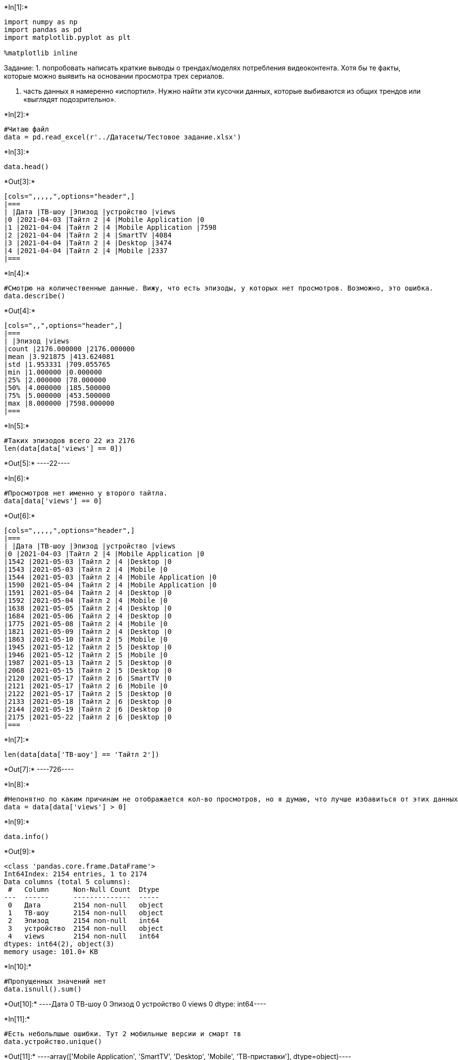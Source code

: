 +*In[1]:*+
[source, ipython3]
----
import numpy as np
import pandas as pd
import matplotlib.pyplot as plt

%matplotlib inline
----
Задание:
1. попробовать написать краткие выводы о трендах/моделях потребления видеоконтента. Хотя бы те факты, которые можно выявить на основании просмотра трех сериалов.

2. часть данных я намеренно «испортил». Нужно найти эти кусочки данных, которые выбиваются из общих трендов или «выглядят подозрительно».

+*In[2]:*+
[source, ipython3]
----
#Читаю файл
data = pd.read_excel(r'../Датасеты/Тестовое задание.xlsx')
----


+*In[3]:*+
[source, ipython3]
----
data.head()
----


+*Out[3]:*+
----
[cols=",,,,,",options="header",]
|===
| |Дата |ТВ-шоу |Эпизод |устройство |views
|0 |2021-04-03 |Тайтл 2 |4 |Mobile Application |0
|1 |2021-04-04 |Тайтл 2 |4 |Mobile Application |7598
|2 |2021-04-04 |Тайтл 2 |4 |SmartTV |4084
|3 |2021-04-04 |Тайтл 2 |4 |Desktop |3474
|4 |2021-04-04 |Тайтл 2 |4 |Mobile |2337
|===
----


+*In[4]:*+
[source, ipython3]
----
#Смотрю на количественные данные. Вижу, что есть эпизоды, у которых нет просмотров. Возможно, это ошибка.
data.describe()
----


+*Out[4]:*+
----
[cols=",,",options="header",]
|===
| |Эпизод |views
|count |2176.000000 |2176.000000
|mean |3.921875 |413.624081
|std |1.953331 |709.055765
|min |1.000000 |0.000000
|25% |2.000000 |78.000000
|50% |4.000000 |185.500000
|75% |5.000000 |453.500000
|max |8.000000 |7598.000000
|===
----


+*In[5]:*+
[source, ipython3]
----
#Таких эпизодов всего 22 из 2176
len(data[data['views'] == 0])
----


+*Out[5]:*+
----22----


+*In[6]:*+
[source, ipython3]
----
#Просмотров нет именно у второго тайтла.
data[data['views'] == 0]
----


+*Out[6]:*+
----
[cols=",,,,,",options="header",]
|===
| |Дата |ТВ-шоу |Эпизод |устройство |views
|0 |2021-04-03 |Тайтл 2 |4 |Mobile Application |0
|1542 |2021-05-03 |Тайтл 2 |4 |Desktop |0
|1543 |2021-05-03 |Тайтл 2 |4 |Mobile |0
|1544 |2021-05-03 |Тайтл 2 |4 |Mobile Application |0
|1590 |2021-05-04 |Тайтл 2 |4 |Mobile Application |0
|1591 |2021-05-04 |Тайтл 2 |4 |Desktop |0
|1592 |2021-05-04 |Тайтл 2 |4 |Mobile |0
|1638 |2021-05-05 |Тайтл 2 |4 |Desktop |0
|1684 |2021-05-06 |Тайтл 2 |4 |Desktop |0
|1775 |2021-05-08 |Тайтл 2 |4 |Mobile |0
|1821 |2021-05-09 |Тайтл 2 |4 |Desktop |0
|1863 |2021-05-10 |Тайтл 2 |5 |Mobile |0
|1945 |2021-05-12 |Тайтл 2 |5 |Desktop |0
|1946 |2021-05-12 |Тайтл 2 |5 |Mobile |0
|1987 |2021-05-13 |Тайтл 2 |5 |Desktop |0
|2068 |2021-05-15 |Тайтл 2 |5 |Desktop |0
|2120 |2021-05-17 |Тайтл 2 |6 |SmartTV |0
|2121 |2021-05-17 |Тайтл 2 |6 |Mobile |0
|2122 |2021-05-17 |Тайтл 2 |5 |Desktop |0
|2133 |2021-05-18 |Тайтл 2 |6 |Desktop |0
|2144 |2021-05-19 |Тайтл 2 |6 |Desktop |0
|2175 |2021-05-22 |Тайтл 2 |6 |Desktop |0
|===
----


+*In[7]:*+
[source, ipython3]
----
len(data[data['ТВ-шоу'] == 'Тайтл 2'])
----


+*Out[7]:*+
----726----


+*In[8]:*+
[source, ipython3]
----
#Непонятно по каким причинам не отображается кол-во просмотров, но я думаю, что лучше избавиться от этих данных.
data = data[data['views'] > 0]
----


+*In[9]:*+
[source, ipython3]
----
data.info()
----


+*Out[9]:*+
----
<class 'pandas.core.frame.DataFrame'>
Int64Index: 2154 entries, 1 to 2174
Data columns (total 5 columns):
 #   Column      Non-Null Count  Dtype 
---  ------      --------------  ----- 
 0   Дата        2154 non-null   object
 1   ТВ-шоу      2154 non-null   object
 2   Эпизод      2154 non-null   int64 
 3   устройство  2154 non-null   object
 4   views       2154 non-null   int64 
dtypes: int64(2), object(3)
memory usage: 101.0+ KB
----


+*In[10]:*+
[source, ipython3]
----
#Пропущенных значений нет
data.isnull().sum()
----


+*Out[10]:*+
----Дата          0
ТВ-шоу        0
Эпизод        0
устройство    0
views         0
dtype: int64----


+*In[11]:*+
[source, ipython3]
----
#Есть небольлшые ошибки. Тут 2 мобильные версии и смарт тв 
data.устройство.unique()
----


+*Out[11]:*+
----array(['Mobile Application', 'SmartTV', 'Desktop', 'Mobile',
       'ТВ-приставки'], dtype=object)----


+*In[12]:*+
[source, ipython3]
----
#Меняю
data.loc[data['устройство']=='Mobile Application', 'устройство'] = 'Mobile'
data.loc[data['устройство']=='ТВ-приставки', 'устройство'] = 'SmartTV'
----


+*In[13]:*+
[source, ipython3]
----
# Здесь ошибок нет
data['ТВ-шоу'].unique()
----


+*Out[13]:*+
----array(['Тайтл 2', 'Тайтл 1', 'Тайтл 3'], dtype=object)----


+*In[14]:*+
[source, ipython3]
----
# Преобразую дату из строки в нужный формат
data['Дата_новая'] = pd.to_datetime(data['Дата'], format="%m/%d/%y", infer_datetime_format=True)
----


+*In[15]:*+
[source, ipython3]
----
#Все получилось
data.info()
----


+*Out[15]:*+
----
<class 'pandas.core.frame.DataFrame'>
Int64Index: 2154 entries, 1 to 2174
Data columns (total 6 columns):
 #   Column      Non-Null Count  Dtype         
---  ------      --------------  -----         
 0   Дата        2154 non-null   object        
 1   ТВ-шоу      2154 non-null   object        
 2   Эпизод      2154 non-null   int64         
 3   устройство  2154 non-null   object        
 4   views       2154 non-null   int64         
 5   Дата_новая  2154 non-null   datetime64[ns]
dtypes: datetime64[ns](1), int64(2), object(3)
memory usage: 117.8+ KB
----


+*In[16]:*+
[source, ipython3]
----
#Самые популярные шоу по кол-ву просмотров
popular_shows = data.groupby(['ТВ-шоу'],as_index = False).views.sum()
popular_shows = popular_shows.rename(columns = {'views':'Просмотры'})

#Количество эпизодов у каждого шоу
count_shows = data.groupby(['ТВ-шоу'],as_index = False).Дата.count()
count_shows = count_shows.rename(columns = {'Дата':'Количество'})
----


+*In[17]:*+
[source, ipython3]
----
count_shows.head()
----


+*Out[17]:*+
----
[cols=",,",options="header",]
|===
| |ТВ-шоу |Количество
|0 |Тайтл 1 |620
|1 |Тайтл 2 |704
|2 |Тайтл 3 |830
|===
----


+*In[18]:*+
[source, ipython3]
----
fig = plt.figure()

fig.set_figheight(5)
fig.set_figwidth(12)

ax1 = plt.subplot(1, 2, 1)
plt.bar(popular_shows['ТВ-шоу'], popular_shows['Просмотры'], color = 'lightsalmon')
plt.xticks(rotation=45)
plt.title(r'Самые популярные шоу по кол-ву просмотров')
plt.xlabel('Тайтл')
plt.ylabel('Просмотры')


ax2 = plt.subplot(1, 2, 2)
plt.bar(count_shows['ТВ-шоу'], count_shows['Количество'], color = 'crimson')
plt.xticks(rotation=45)
plt.title(r'Количество эпизодов у каждого шоу')
plt.xlabel('Тайтл')
plt.ylabel('Кол-во эпизодов')

plt.subplots_adjust(wspace=0.5)
----


+*Out[18]:*+
----
![png](output_18_0.png)
----

По этим графикам видно, что 1 тайтл является самым популярным, несмотря
на то, что в нем меньше всего эпизодов.


+*In[19]:*+
[source, ipython3]
----
# С каких устройств чаще всего просматривают ?
devices = data.groupby(['устройство'],as_index = False).Дата.count()
devices = devices.rename(columns = {'Дата':'Количество'})
----


+*In[20]:*+
[source, ipython3]
----
#Визуализация исользщуемых девайсов
fig = plt.figure()

fig.set_figheight(5)
fig.set_figwidth(5)

ax = plt.subplot(1, 1, 1)
plt.bar(devices['устройство'], devices['Количество'], color = 'lightsalmon')
plt.xticks(rotation=45)
plt.title(r'С каких устройств чаще всего просматривают ?')
plt.xlabel('Устройство')
plt.ylabel('Количество просмотров')
def autolabel(rects, labels=None, height_factor=1.01):
    for i, rect in enumerate(rects):
        height = rect.get_height()
        if labels is not None:
            try:
                label = labels[i]
            except (TypeError, KeyError):
                label = ' '
        else:
            label = '%d' % int(height)
        ax.text(rect.get_x() + rect.get_width()/2., height_factor*height,
                '{}'.format(label),
                ha='center', va='bottom')
autolabel(ax.patches, height_factor=0.85)

----


+*Out[20]:*+
----
![png](output_21_0.png)
----

За первенство борются телевизоры и мобильные устройства. В этой борьбе с
отрывом в 1 устройство победил смарт тв. Десктопной версии же
пользователи отдают гораздо меньшее предпочтение


+*In[21]:*+
[source, ipython3]
----
#Датафрейм с 5 самыми популярными эпизодами
popular_episodes = data.groupby(['ТВ-шоу', 'Эпизод'],as_index = False).views.sum().sort_values(by = 'views', ascending = False).head(5)
popular_episodes = popular_episodes.rename(columns = {'views':'Просмотры'})
----


+*In[22]:*+
[source, ipython3]
----
popular_episodes.head()
----


+*Out[22]:*+
----
[cols=",,,",options="header",]
|===
| |ТВ-шоу |Эпизод |Просмотры
|0 |Тайтл 1 |1 |89099
|10 |Тайтл 3 |1 |82101
|1 |Тайтл 1 |2 |76337
|3 |Тайтл 1 |4 |73135
|4 |Тайтл 1 |5 |68483
|===
----


+*In[23]:*+
[source, ipython3]
----
#Объединяю 2 колонки в одну
popular_episodes['Эпизод_']=popular_episodes['ТВ-шоу'] + ', ' + popular_episodes['Эпизод'].astype('str') + ' ' +  'эпизод'
----


+*In[24]:*+
[source, ipython3]
----
#Удаляю старые колонки для переименования новой. Можно и без этого, конечно
del popular_episodes['ТВ-шоу']
del popular_episodes['Эпизод']
popular_episodes = popular_episodes.rename(columns = {'Эпизод_' : 'Эпизод'})
popular_episodes.head()
----


+*Out[24]:*+
----
[cols=",,",options="header",]
|===
| |Просмотры |Эпизод
|0 |89099 |Тайтл 1, 1 эпизод
|10 |82101 |Тайтл 3, 1 эпизод
|1 |76337 |Тайтл 1, 2 эпизод
|3 |73135 |Тайтл 1, 4 эпизод
|4 |68483 |Тайтл 1, 5 эпизод
|===
----


+*In[25]:*+
[source, ipython3]
----
popular_episodes.head()
----


+*Out[25]:*+
----
[cols=",,",options="header",]
|===
| |Просмотры |Эпизод
|0 |89099 |Тайтл 1, 1 эпизод
|10 |82101 |Тайтл 3, 1 эпизод
|1 |76337 |Тайтл 1, 2 эпизод
|3 |73135 |Тайтл 1, 4 эпизод
|4 |68483 |Тайтл 1, 5 эпизод
|===
----


+*In[26]:*+
[source, ipython3]
----
#Визуализация самых просматриваемых эпизодов


ax1 = plt.subplot(1, 1, 1)
plt.bar(popular_episodes['Эпизод'], popular_episodes['Просмотры'], color = 'rosybrown')
plt.xticks(rotation=45)
plt.title(r'5 самых просматриваемых эпизодов')
plt.xlabel('Эпизод')
plt.ylabel('Количество просмотров')

----


+*Out[26]:*+
----Text(0, 0.5, 'Количество просмотров')
![png](output_28_1.png)
----

Из этого графика можно сделать вывод, что самый просматриваемый эпизод -
1 из 1 тайтла. Также можно заметить, что 4 эпизода из 5 относятся к 1
тайтлу.


+*In[32]:*+
[source, ipython3]
----
#Теперь хочу посмотреть на какой месяц в году приходится больше всего просмтров 
data['День'] = data['Дата_новая'].dt.day
data['Месяц'] = data['Дата_новая'].dt.month

----


+*In[33]:*+
[source, ipython3]
----
#Визуализаця просмтров по дням
def day_views(month1, df1,title1, month2, df2, title2):   
    data_df1 = data[data['Месяц'] == month1].copy()
    data_df2 = data[data['Месяц'] == month2].copy()
    df1= data_df1.groupby(['День'],as_index = False).views.sum().sort_values(by = 'День', ascending = True)
    df1 = df1.rename(columns = {'views' : 'Просмотры'})
    df2 = data_df2.groupby(['День'],as_index = False).views.sum().sort_values(by = 'День', ascending = True)
    df2 = df2.rename(columns = {'views' : 'Просмотры'})
    
    fig = plt.figure()

    fig.set_figheight(5)
    fig.set_figwidth(12)

    ax1 = plt.subplot(1, 2, 1)
    plt.plot(df1['День'], df1['Просмотры'], color = 'darkorange')
    plt.xticks(rotation=45)
    plt.title(f'Количество просмотров по дням в {title1}')
    plt.xlabel('День')
    plt.ylabel('Просмотры')


    ax2 = plt.subplot(1, 2, 2)
    plt.plot(df2['День'], df2['Просмотры'], color = 'forestgreen')
    plt.xticks(rotation=45)
    plt.title(f'Количество просмотров по дням в {title2}')
    plt.xlabel('День')
    plt.ylabel('Просмотры')

    plt.subplots_adjust(wspace=0.5)
----


+*In[34]:*+
[source, ipython3]
----
day_views(4, 'April', 'Апреле', 5, 'May', 'Мае')
----


+*Out[34]:*+
----
![png](output_32_0.png)
----

Непонятная динамика просмотров. Интересно, что пики не приходятся на
выходные. Я думаю, что больше всего просмотров в день выхода эпизода
популярного тайтла.


+*In[ ]:*+
[source, ipython3]
----

----


+*In[ ]:*+
[source, ipython3]
----

----


+*In[ ]:*+
[source, ipython3]
----

----


+*In[ ]:*+
[source, ipython3]
----

----


+*In[ ]:*+
[source, ipython3]
----

----


+*In[ ]:*+
[source, ipython3]
----

----


+*In[ ]:*+
[source, ipython3]
----

----


+*In[ ]:*+
[source, ipython3]
----

----


+*In[ ]:*+
[source, ipython3]
----

----


+*In[ ]:*+
[source, ipython3]
----

----


+*In[ ]:*+
[source, ipython3]
----

----


+*In[ ]:*+
[source, ipython3]
----

----


+*In[ ]:*+
[source, ipython3]
----

----


+*In[ ]:*+
[source, ipython3]
----

----


+*In[ ]:*+
[source, ipython3]
----

----


+*In[ ]:*+
[source, ipython3]
----

----


+*In[ ]:*+
[source, ipython3]
----

----


+*In[ ]:*+
[source, ipython3]
----

----


+*In[ ]:*+
[source, ipython3]
----

----


+*In[ ]:*+
[source, ipython3]
----

----


+*In[ ]:*+
[source, ipython3]
----

----


+*In[ ]:*+
[source, ipython3]
----

----


+*In[ ]:*+
[source, ipython3]
----

----

